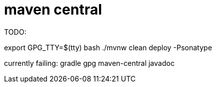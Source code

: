 = maven central

TODO:

export GPG_TTY=$(tty)
bash ./mvnw clean deploy -Psonatype

currently failing:
gradle gpg
maven-central javadoc
